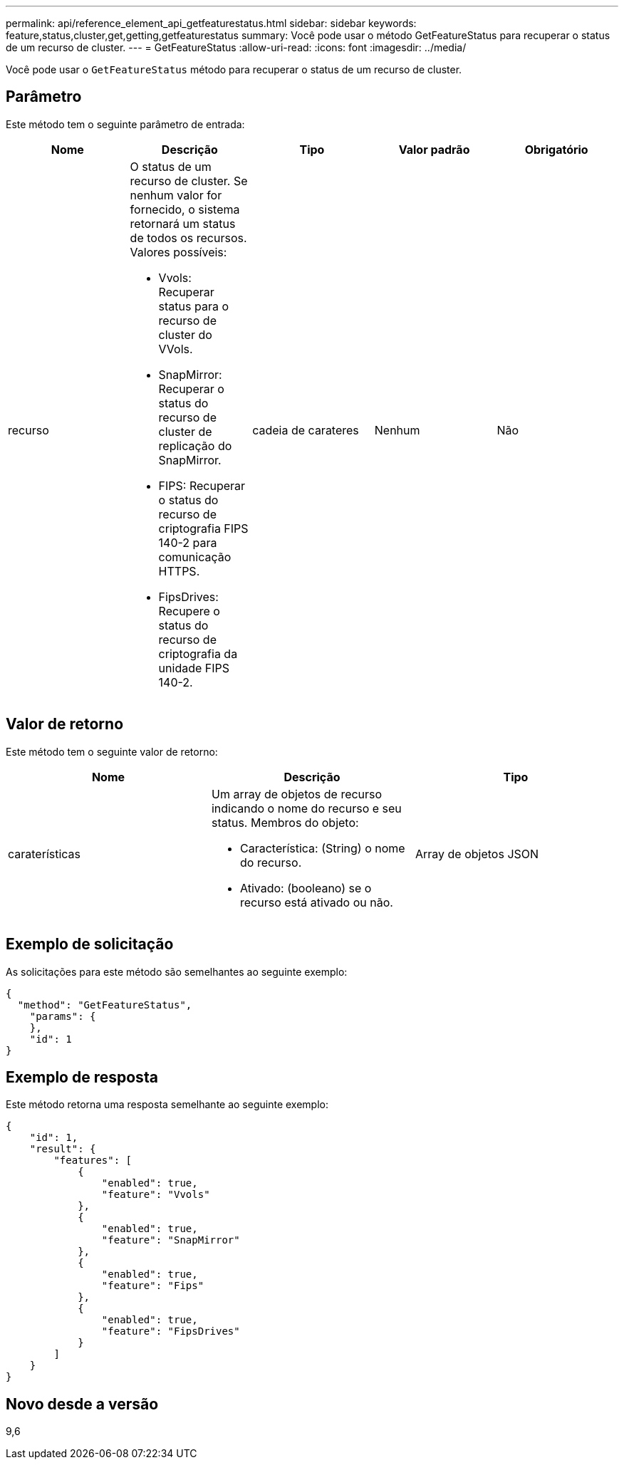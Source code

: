 ---
permalink: api/reference_element_api_getfeaturestatus.html 
sidebar: sidebar 
keywords: feature,status,cluster,get,getting,getfeaturestatus 
summary: Você pode usar o método GetFeatureStatus para recuperar o status de um recurso de cluster. 
---
= GetFeatureStatus
:allow-uri-read: 
:icons: font
:imagesdir: ../media/


[role="lead"]
Você pode usar o `GetFeatureStatus` método para recuperar o status de um recurso de cluster.



== Parâmetro

Este método tem o seguinte parâmetro de entrada:

|===
| Nome | Descrição | Tipo | Valor padrão | Obrigatório 


 a| 
recurso
 a| 
O status de um recurso de cluster. Se nenhum valor for fornecido, o sistema retornará um status de todos os recursos. Valores possíveis:

* Vvols: Recuperar status para o recurso de cluster do VVols.
* SnapMirror: Recuperar o status do recurso de cluster de replicação do SnapMirror.
* FIPS: Recuperar o status do recurso de criptografia FIPS 140-2 para comunicação HTTPS.
* FipsDrives: Recupere o status do recurso de criptografia da unidade FIPS 140-2.

 a| 
cadeia de carateres
 a| 
Nenhum
 a| 
Não

|===


== Valor de retorno

Este método tem o seguinte valor de retorno:

|===
| Nome | Descrição | Tipo 


 a| 
caraterísticas
 a| 
Um array de objetos de recurso indicando o nome do recurso e seu status. Membros do objeto:

* Característica: (String) o nome do recurso.
* Ativado: (booleano) se o recurso está ativado ou não.

 a| 
Array de objetos JSON

|===


== Exemplo de solicitação

As solicitações para este método são semelhantes ao seguinte exemplo:

[listing]
----
{
  "method": "GetFeatureStatus",
    "params": {
    },
    "id": 1
}
----


== Exemplo de resposta

Este método retorna uma resposta semelhante ao seguinte exemplo:

[listing]
----
{
    "id": 1,
    "result": {
        "features": [
            {
                "enabled": true,
                "feature": "Vvols"
            },
            {
                "enabled": true,
                "feature": "SnapMirror"
            },
            {
                "enabled": true,
                "feature": "Fips"
            },
            {
                "enabled": true,
                "feature": "FipsDrives"
            }
        ]
    }
}
----


== Novo desde a versão

9,6
